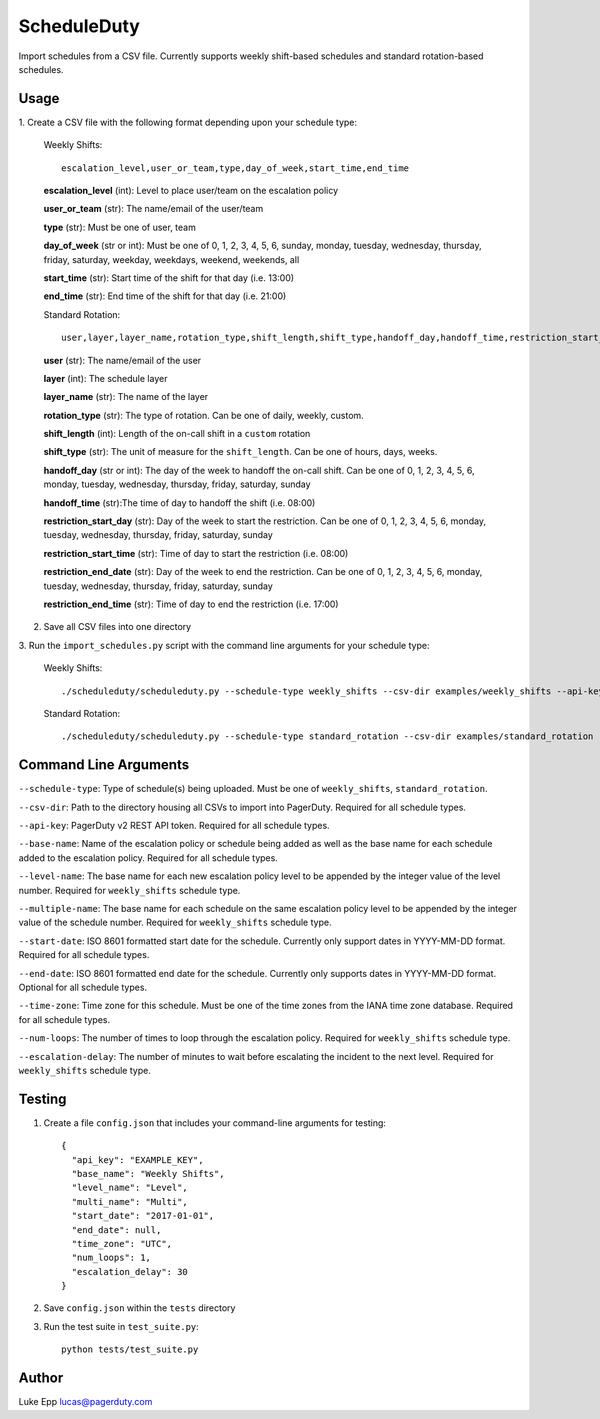 ScheduleDuty
============

Import schedules from a CSV file. Currently supports weekly shift-based
schedules and standard rotation-based schedules.

Usage
-----

1. Create a CSV file with the following format depending upon your schedule
type:

   Weekly Shifts::

       escalation_level,user_or_team,type,day_of_week,start_time,end_time

   **escalation\_level** (int): Level to place user/team on the
   escalation policy

   **user\_or\_team** (str): The name/email of the user/team

   **type** (str): Must be one of user, team

   **day\_of\_week** (str or int): Must be one of 0, 1, 2, 3, 4, 5, 6,
   sunday, monday, tuesday, wednesday, thursday, friday, saturday,
   weekday, weekdays, weekend, weekends, all

   **start\_time** (str): Start time of the shift for that day
   (i.e. 13:00)

   **end\_time** (str): End time of the shift for that day (i.e. 21:00)

   Standard Rotation::

       user,layer,layer_name,rotation_type,shift_length,shift_type,handoff_day,handoff_time,restriction_start_day,restriction_start_time,restriction_end_date,restriction_end_time

   **user** (str): The name/email of the user

   **layer** (int): The schedule layer

   **layer_name** (str): The name of the layer

   **rotation_type** (str): The type of rotation. Can be one of daily, weekly,
   custom.

   **shift_length** (int): Length of the on-call shift in a ``custom`` rotation

   **shift_type** (str): The unit of measure for the ``shift_length``. Can be
   one of hours, days, weeks.

   **handoff_day** (str or int): The day of the week to handoff the on-call
   shift. Can be one of 0, 1, 2, 3, 4, 5, 6, monday, tuesday, wednesday,
   thursday, friday, saturday, sunday

   **handoff_time** (str):The time of day to handoff the shift (i.e. 08:00)

   **restriction_start_day** (str): Day of the week to start the restriction.
   Can be one of 0, 1, 2, 3, 4, 5, 6, monday, tuesday, wednesday, thursday,
   friday, saturday, sunday

   **restriction_start_time** (str): Time of day to start the restriction
   (i.e. 08:00)

   **restriction_end_date** (str): Day of the week to end the restriction. Can
   be one of 0, 1, 2, 3, 4, 5, 6, monday, tuesday, wednesday, thursday, friday,
   saturday, sunday

   **restriction_end_time** (str): Time of day to end the restriction
   (i.e. 17:00)

2. Save all CSV files into one directory

3. Run the ``import_schedules.py`` script with the command line arguments for
your schedule type:

   Weekly Shifts::

       ./scheduleduty/scheduleduty.py --schedule-type weekly_shifts --csv-dir examples/weekly_shifts --api-key EXAMPLE_KEY --base-name "Weekly Shifts" --level-name Level --multiple-name Multi --start-date 2017-01-01 --end-date 2017-02-01 --time-zone UTC --num-loops 1 --escalation-delay 30

   Standard Rotation::

       ./scheduleduty/scheduleduty.py --schedule-type standard_rotation --csv-dir examples/standard_rotation --api-key EXAMPLE_KEY --base-name "Standard Rotation" --start-date 2017-01-01 --end-date 2017-02-01 --time-zone UTC

Command Line Arguments
----------------------

``--schedule-type``: Type of schedule(s) being uploaded. Must be one of ``weekly_shifts``, ``standard_rotation``.

``--csv-dir``: Path to the directory housing all CSVs to import into PagerDuty. Required for all schedule types.

``--api-key``: PagerDuty v2 REST API token. Required for all schedule types.

``--base-name``: Name of the escalation policy or schedule being added as well as the base name for each schedule added to the escalation policy. Required for all schedule types.

``--level-name``: The base name for each new escalation policy level to be appended by the integer value of the level number. Required for ``weekly_shifts`` schedule type.

``--multiple-name``: The base name for each schedule on the same escalation policy level to be appended by the integer value of the schedule number. Required for ``weekly_shifts`` schedule type.

``--start-date``: ISO 8601 formatted start date for the schedule. Currently only support dates in YYYY-MM-DD format. Required for all schedule types.

``--end-date``: ISO 8601 formatted end date for the schedule. Currently only supports dates in YYYY-MM-DD format. Optional for all schedule types.

``--time-zone``: Time zone for this schedule. Must be one of the time zones from the IANA time zone database. Required for all schedule types.

``--num-loops``: The number of times to loop through the escalation policy. Required for ``weekly_shifts`` schedule type.

``--escalation-delay``: The number of minutes to wait before escalating the incident to the next level. Required for ``weekly_shifts`` schedule type.

Testing
-------

1. Create a file ``config.json`` that includes your command-line
   arguments for testing:

   ::

       {
         "api_key": "EXAMPLE_KEY",
         "base_name": "Weekly Shifts",
         "level_name": "Level",
         "multi_name": "Multi",
         "start_date": "2017-01-01",
         "end_date": null,
         "time_zone": "UTC",
         "num_loops": 1,
         "escalation_delay": 30
       }

2. Save ``config.json`` within the ``tests`` directory

3. Run the test suite in ``test_suite.py``:

   ::

       python tests/test_suite.py

Author
------

Luke Epp lucas@pagerduty.com

.. _IANA time zone database: https://www.iana.org/time-zones

